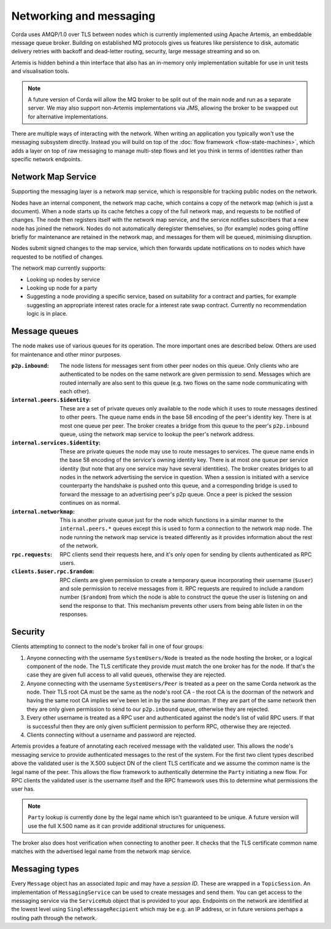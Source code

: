 Networking and messaging
========================

Corda uses AMQP/1.0 over TLS between nodes which is currently implemented using Apache Artemis, an embeddable message
queue broker. Building on established MQ protocols gives us features like persistence to disk, automatic delivery
retries with backoff and dead-letter routing, security, large message streaming and so on.

Artemis is hidden behind a thin interface that also has an in-memory only implementation suitable for use in
unit tests and visualisation tools.

.. note:: A future version of Corda will allow the MQ broker to be split out of the main node and run as a
   separate server. We may also support non-Artemis implementations via JMS, allowing the broker to be swapped
   out for alternative implementations.

There are multiple ways of interacting with the network. When writing an application you typically won't use the
messaging subsystem directly. Instead you will build on top of the :doc:`flow framework <flow-state-machines>`,
which adds a layer on top of raw messaging to manage multi-step flows and let you think in terms of identities
rather than specific network endpoints.

.. _network-map-service:

Network Map Service
-------------------

Supporting the messaging layer is a network map service, which is responsible for tracking public nodes on the network.

Nodes have an internal component, the network map cache, which contains a copy of the network map (which is just a
document). When a node starts up its cache fetches a copy of the full network map, and requests to be notified of
changes. The node then registers itself with the network map service, and the service notifies subscribers that a new
node has joined the network. Nodes do not automatically deregister themselves, so (for example) nodes going offline
briefly for maintenance are retained in the network map, and messages for them will be queued, minimising disruption.

Nodes submit signed changes to the map service, which then forwards update notifications on to nodes which have
requested to be notified of changes.

The network map currently supports:

* Looking up nodes by service
* Looking up node for a party
* Suggesting a node providing a specific service, based on suitability for a contract and parties, for example suggesting
  an appropriate interest rates oracle for a interest rate swap contract. Currently no recommendation logic is in place.

Message queues
--------------

The node makes use of various queues for its operation. The more important ones are described below. Others are used
for maintenance and other minor purposes.

:``p2p.inbound``:
   The node listens for messages sent from other peer nodes on this queue. Only clients who are authenticated to be
   nodes on the same network are given permission to send. Messages which are routed internally are also sent to this
   queue (e.g. two flows on the same node communicating with each other).

:``internal.peers.$identity``:
   These are a set of private queues only available to the node which it uses to route messages destined to other peers.
   The queue name ends in the base 58 encoding of the peer's identity key. There is at most one queue per peer. The broker
   creates a bridge from this queue to the peer's ``p2p.inbound`` queue, using the network map service to lookup the
   peer's network address.

:``internal.services.$identity``:
   These are private queues the node may use to route messages to services. The queue name ends in the base 58 encoding
   of the service's owning identity key. There is at most one queue per service identity (but note that any one service
   may have several identities). The broker creates bridges to all nodes in the network advertising the service in
   question. When a session is initiated with a service counterparty the handshake is pushed onto this queue, and a
   corresponding bridge is used to forward the message to an advertising peer's p2p queue. Once a peer is picked the
   session continues on as normal.

:``internal.networkmap``:
   This is another private queue just for the node which functions in a similar manner to the ``internal.peers.*`` queues
   except this is used to form a connection to the network map node. The node running the network map service is treated
   differently as it provides information about the rest of the network.

:``rpc.requests``:
   RPC clients send their requests here, and it's only open for sending by clients authenticated as RPC users.

:``clients.$user.rpc.$random``:
   RPC clients are given permission to create a temporary queue incorporating their username (``$user``) and sole
   permission to receive messages from it. RPC requests are required to include a random number (``$random``) from
   which the node is able to construct the queue the user is listening on and send the response to that. This mechanism
   prevents other users from being able listen in on the responses.

Security
--------

Clients attempting to connect to the node's broker fall in one of four groups:

#. Anyone connecting with the username ``SystemUsers/Node`` is treated as the node hosting the broker, or a logical
   component of the node. The TLS certificate they provide must match the one broker has for the node. If that's the case
   they are given full access to all valid queues, otherwise they are rejected.
#. Anyone connecting with the username ``SystemUsers/Peer`` is treated as a peer on the same Corda network as the node. Their
   TLS root CA must be the same as the node's root CA - the root CA is the doorman of the network and having the same root CA
   implies we've been let in by the same doorman. If they are part of the same network then they are only given permission
   to send to our ``p2p.inbound`` queue, otherwise they are rejected.
#. Every other username is treated as a RPC user and authenticated against the node's list of valid RPC users. If that
   is successful then they are only given sufficient permission to perform RPC, otherwise they are rejected.
#. Clients connecting without a username and password are rejected.

Artemis provides a feature of annotating each received message with the validated user. This allows the node's messaging
service to provide authenticated messages to the rest of the system. For the first two client types described above the
validated user is the X.500 subject DN of the client TLS certificate and we assume the common name is the legal name of
the peer. This allows the flow framework to authentically determine the ``Party`` initiating a new flow. For RPC clients
the validated user is the username itself and the RPC framework uses this to determine what permissions the user has.

.. note:: ``Party`` lookup is currently done by the legal name which isn't guaranteed to be unique. A future version will
   use the full X.500 name as it can provide additional structures for uniqueness.

The broker also does host verification when connecting to another peer. It checks that the TLS certificate common name
matches with the advertised legal name from the network map service.

Messaging types
---------------

Every ``Message`` object has an associated *topic* and may have a *session ID*. These are wrapped in a ``TopicSession``.
An implementation of ``MessagingService`` can be used to create messages and send them. You can get access to the
messaging service via the ``ServiceHub`` object that is provided to your app. Endpoints on the network are
identified at the lowest level using ``SingleMessageRecipient`` which may be e.g. an IP address, or in future
versions perhaps a routing path through the network.

